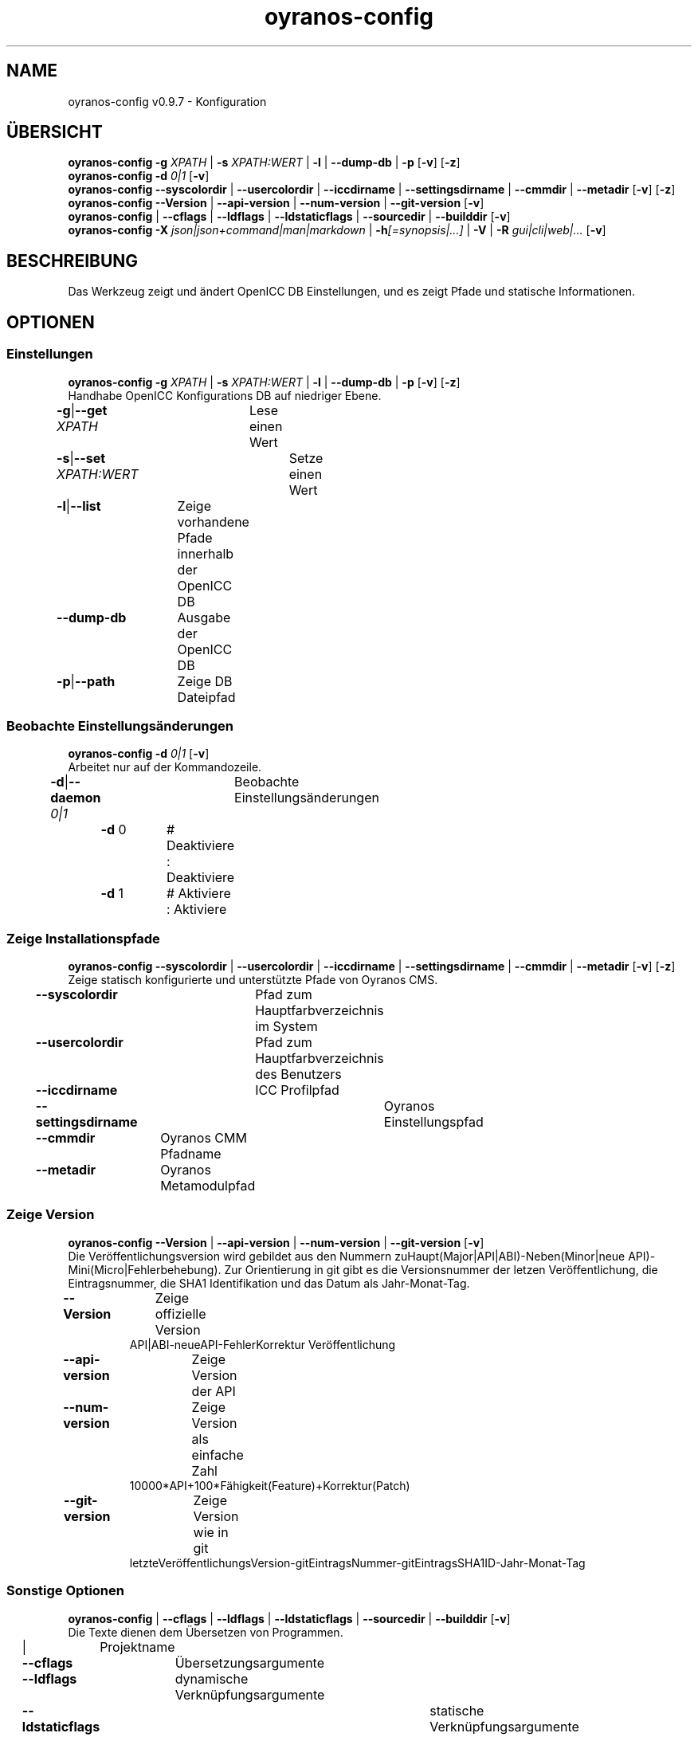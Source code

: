 .TH "oyranos-config" 1 "September 23, 2020" "User Commands"
.SH NAME
oyranos-config v0.9.7 \- Konfiguration
.SH ÜBERSICHT
\fBoyranos-config\fR \fB\-g\fR \fIXPATH\fR | \fB\-s\fR \fIXPATH:WERT\fR | \fB\-l\fR | \fB\-\-dump-db\fR | \fB\-p\fR [\fB\-v\fR] [\fB\-z\fR]
.br
\fBoyranos-config\fR \fB\-d\fR \fI0|1\fR [\fB\-v\fR]
.br
\fBoyranos-config\fR \fB\-\-syscolordir\fR | \fB\-\-usercolordir\fR | \fB\-\-iccdirname\fR | \fB\-\-settingsdirname\fR | \fB\-\-cmmdir\fR | \fB\-\-metadir\fR [\fB\-v\fR] [\fB\-z\fR]
.br
\fBoyranos-config\fR \fB\-\-Version\fR | \fB\-\-api-version\fR | \fB\-\-num-version\fR | \fB\-\-git-version\fR [\fB\-v\fR]
.br
\fBoyranos-config\fR | \fB\-\-cflags\fR | \fB\-\-ldflags\fR | \fB\-\-ldstaticflags\fR | \fB\-\-sourcedir\fR | \fB\-\-builddir\fR [\fB\-v\fR]
.br
\fBoyranos-config\fR \fB\-X\fR \fIjson|json+command|man|markdown\fR | \fB\-h\fR\fI[=synopsis|...]\fR | \fB\-V\fR | \fB\-R\fR \fIgui|cli|web|...\fR [\fB\-v\fR]
.SH BESCHREIBUNG
Das Werkzeug zeigt und ändert OpenICC DB Einstellungen, und es zeigt Pfade und statische Informationen.
.SH OPTIONEN
.SS
Einstellungen
\fBoyranos-config\fR \fB\-g\fR \fIXPATH\fR | \fB\-s\fR \fIXPATH:WERT\fR | \fB\-l\fR | \fB\-\-dump-db\fR | \fB\-p\fR [\fB\-v\fR] [\fB\-z\fR]
.br
Handhabe OpenICC Konfigurations DB auf niedriger Ebene.
.br
.sp
.br
\fB\-g\fR|\fB\-\-get\fR \fIXPATH\fR	Lese einen Wert
.br
\fB\-s\fR|\fB\-\-set\fR \fIXPATH:WERT\fR	Setze einen Wert
.br
\fB\-l\fR|\fB\-\-list\fR	Zeige vorhandene Pfade innerhalb der OpenICC DB
.br
\fB\-\-dump-db\fR	Ausgabe der OpenICC DB
.br
\fB\-p\fR|\fB\-\-path\fR	Zeige DB Dateipfad
.br
.SS
Beobachte Einstellungsänderungen
\fBoyranos-config\fR \fB\-d\fR \fI0|1\fR [\fB\-v\fR]
.br
Arbeitet nur auf der Kommandozeile.
.br
.sp
.br
\fB\-d\fR|\fB\-\-daemon\fR \fI0|1\fR	Beobachte Einstellungsänderungen
.br
	\fB\-d\fR 0		# Deaktiviere : Deaktiviere
.br
	\fB\-d\fR 1		# Aktiviere : Aktiviere
.br
.SS
Zeige Installationspfade
\fBoyranos-config\fR \fB\-\-syscolordir\fR | \fB\-\-usercolordir\fR | \fB\-\-iccdirname\fR | \fB\-\-settingsdirname\fR | \fB\-\-cmmdir\fR | \fB\-\-metadir\fR [\fB\-v\fR] [\fB\-z\fR]
.br
Zeige statisch konfigurierte und unterstützte Pfade von Oyranos CMS.
.br
.sp
.br
\fB\-\-syscolordir\fR	Pfad zum Hauptfarbverzeichnis im System
.br
\fB\-\-usercolordir\fR	Pfad zum Hauptfarbverzeichnis des Benutzers
.br
\fB\-\-iccdirname\fR	ICC Profilpfad
.br
\fB\-\-settingsdirname\fR	Oyranos Einstellungspfad
.br
\fB\-\-cmmdir\fR	Oyranos CMM Pfadname
.br
\fB\-\-metadir\fR	Oyranos Metamodulpfad
.br
.SS
Zeige Version
\fBoyranos-config\fR \fB\-\-Version\fR | \fB\-\-api-version\fR | \fB\-\-num-version\fR | \fB\-\-git-version\fR [\fB\-v\fR]
.br
Die Veröffentlichungsversion wird gebildet aus den Nummern zuHaupt(Major|API|ABI)-Neben(Minor|neue API)-Mini(Micro|Fehlerbehebung). Zur Orientierung in git gibt es die Versionsnummer der letzen Veröffentlichung, die Eintragsnummer, die SHA1 Identifikation und das Datum als Jahr-Monat-Tag.
.br
.sp
.br
\fB\-\-Version\fR	Zeige offizielle Version
.RS
API|ABI-neueAPI-FehlerKorrektur Veröffentlichung
.RE
\fB\-\-api-version\fR	Zeige Version der API
.br
\fB\-\-num-version\fR	Zeige Version als einfache Zahl
.RS
10000*API+100*Fähigkeit(Feature)+Korrektur(Patch)
.RE
\fB\-\-git-version\fR	Zeige Version wie in git
.RS
letzteVeröffentlichungsVersion-gitEintragsNummer-gitEintragsSHA1ID-Jahr-Monat-Tag
.RE
.SS
Sonstige Optionen
\fBoyranos-config\fR | \fB\-\-cflags\fR | \fB\-\-ldflags\fR | \fB\-\-ldstaticflags\fR | \fB\-\-sourcedir\fR | \fB\-\-builddir\fR [\fB\-v\fR]
.br
Die Texte dienen dem Übersetzen von Programmen.
.br
.sp
.br
|	Projektname
.br
\fB\-\-cflags\fR	Übersetzungsargumente
.br
\fB\-\-ldflags\fR	dynamische Verknüpfungsargumente
.br
\fB\-\-ldstaticflags\fR	statische Verknüpfungsargumente
.br
\fB\-\-sourcedir\fR	Oyranos lokaler Quelltextpfad
.br
\fB\-\-builddir\fR	Oyranos lokaler Übersetzungpfad
.br
.SH ALLGEMEINE OPTIONEN
.SS
Allgemeine Optionen
\fBoyranos-config\fR \fB\-X\fR \fIjson|json+command|man|markdown\fR | \fB\-h\fR\fI[=synopsis|...]\fR | \fB\-V\fR | \fB\-R\fR \fIgui|cli|web|...\fR [\fB\-v\fR]
.br
\fB\-h\fR|\fB\-\-help\fR\fI[=synopsis|...]\fR	Zeige Hilfetext an
.RS
Zeige Benutzungsinformationen und Hinweise für das Werkzeug.
.RE
	\fB\-h\fR -		# Vollständige Hilfe : Zeige Hilfe für alle Gruppen
.br
	\fB\-h\fR synopsis		# Übersicht : Liste Gruppen - Zeige alle Gruppen mit Syntax
.br
\fB\-X\fR|\fB\-\-export\fR \fIjson|json+command|man|markdown\fR	Exportiere formatierten Text
.RS
Hole Benutzerschnittstelle als Text
.RE
	\fB\-X\fR man		# Handbuch : Unix Handbuchseite - Hole Unix Handbuchseite
.br
	\fB\-X\fR markdown		# Markdown : Formatierter Text - Hole formatierten Text
.br
	\fB\-X\fR json		# Json : GUI - Hole Oyjl Json Benutzerschnittstelle
.br
	\fB\-X\fR json+command		# Json + Kommando : GUI + Kommando - Hole Oyjl Json Benutzerschnittstelle mit Kommando
.br
	\fB\-X\fR export		# Export : Alle verfügbaren Daten - Erhalte Daten für Entwickler
.br
\fB\-R\fR|\fB\-\-render\fR \fIgui|cli|web|...\fR	Wähle Darstellung
.RS
Wähle und konfiguriere eine Ausgabeform. -R=gui wird eine grafische Ausgabe starten.
.RE
	\fB\-R\fR gui		# Gui : Zeige UI - Zeige eine interaktive grafische Benutzerschnittstelle.
.br
	\fB\-R\fR cli		# Cli : Zeige UI - Zeige Hilfstext für Benutzerschnittstelle auf der Kommandozeile.
.br
	\fB\-R\fR web		# Web : Starte Web Server - Starte lokalen Web Service für die Darstellung in einem Webbrowser
.br
	\fB\-R\fR -
.br
\fB\-V\fR|\fB\-\-version\fR	Version
.br
\fB\-z\fR|\fB\-\-system-wide\fR	Einstellung in der systemweiten DB
.br
\fB\-v\fR|\fB\-\-verbose\fR	plaudernd
.br
.SH UMGEBUNGSVARIABLEN
.TP
OY_DEBUG
.br
Setze das Oyranos Fehlersuchniveau.
.br
Die -v Option kann alternativ benutzt werden.
.br
Der gültige Bereich ist 1-20.
.TP
OY_MODULE_PATH
.br
zeige Oyranos zusätzliche Verzeichnisse mit Modulen.
.SH BEISPIELE
.TP
Zeige einen Einstellungswert
.br
oyranos-config -g org/freedesktop/openicc/behaviour/effect_switch
.TP
Ändere eine Einstellung
.br
oyranos-config -s org/freedesktop/openicc/behaviour/effect_switch:1
.TP
Zeige alle Einstellungswerte
.br
oyranos-config -l -v
.TP
Beobachte Änderungen
.br
oyranos-config -d 1 -v > log-datei.txt
.TP
Übersetze ein einfaches Programm
.br
cc `oyranos-config --cflags` meineDatei.c `oyranos-config --ldflags` -o meinProgramm
.TP
Zeige systemsichtbare Profile im Oyranos Installationspfad
.br
ls `oyranos-config --syscolordir --iccdirname`
.SH SIEHE AUCH
.TP
oyranos-policy(1) oyranos-config-synnefo(1) oyranos(3)
.br
.TP
http://www.oyranos.org
.br
.SH AUTOR
Kai-Uwe Behrmann http://www.oyranos.org
.SH KOPIERRECHT
© 2005-2021 Kai-Uwe Behrmann and others
.br
Lizenz: newBSD http://www.oyranos.org
.SH FEHLER
https://www.gitlab.com/oyranos/oyranos/issues 

